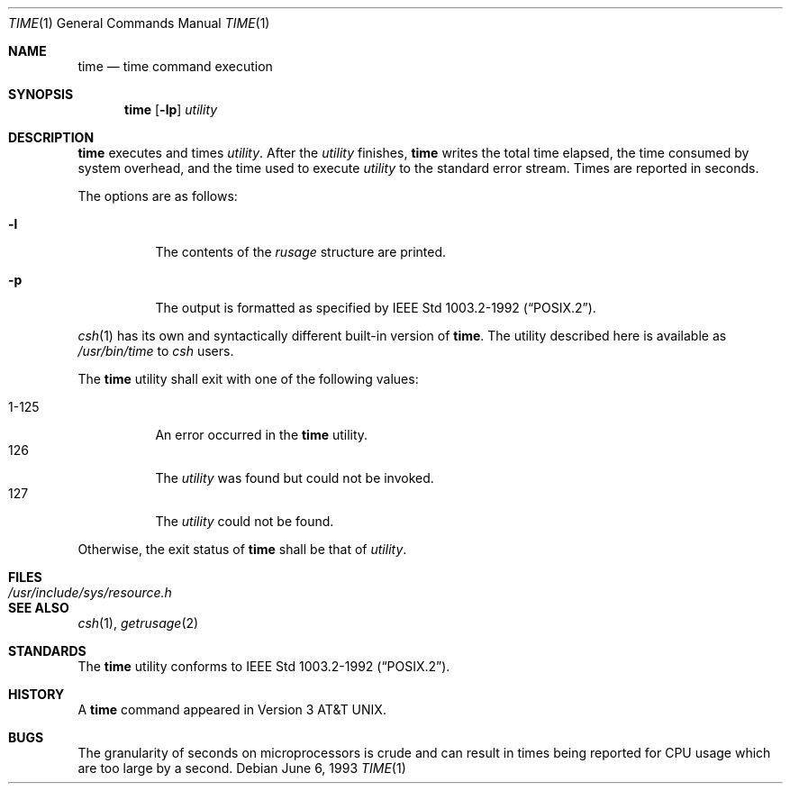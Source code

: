 .\"	$OpenBSD: src/usr.bin/time/time.1,v 1.12 2003/06/03 02:56:18 millert Exp $
.\"	$NetBSD: time.1,v 1.5 1994/12/08 09:36:57 jtc Exp $
.\"
.\" Copyright (c) 1980, 1991, 1993
.\"	The Regents of the University of California.  All rights reserved.
.\"
.\" Redistribution and use in source and binary forms, with or without
.\" modification, are permitted provided that the following conditions
.\" are met:
.\" 1. Redistributions of source code must retain the above copyright
.\"    notice, this list of conditions and the following disclaimer.
.\" 2. Redistributions in binary form must reproduce the above copyright
.\"    notice, this list of conditions and the following disclaimer in the
.\"    documentation and/or other materials provided with the distribution.
.\" 3. Neither the name of the University nor the names of its contributors
.\"    may be used to endorse or promote products derived from this software
.\"    without specific prior written permission.
.\"
.\" THIS SOFTWARE IS PROVIDED BY THE REGENTS AND CONTRIBUTORS ``AS IS'' AND
.\" ANY EXPRESS OR IMPLIED WARRANTIES, INCLUDING, BUT NOT LIMITED TO, THE
.\" IMPLIED WARRANTIES OF MERCHANTABILITY AND FITNESS FOR A PARTICULAR PURPOSE
.\" ARE DISCLAIMED.  IN NO EVENT SHALL THE REGENTS OR CONTRIBUTORS BE LIABLE
.\" FOR ANY DIRECT, INDIRECT, INCIDENTAL, SPECIAL, EXEMPLARY, OR CONSEQUENTIAL
.\" DAMAGES (INCLUDING, BUT NOT LIMITED TO, PROCUREMENT OF SUBSTITUTE GOODS
.\" OR SERVICES; LOSS OF USE, DATA, OR PROFITS; OR BUSINESS INTERRUPTION)
.\" HOWEVER CAUSED AND ON ANY THEORY OF LIABILITY, WHETHER IN CONTRACT, STRICT
.\" LIABILITY, OR TORT (INCLUDING NEGLIGENCE OR OTHERWISE) ARISING IN ANY WAY
.\" OUT OF THE USE OF THIS SOFTWARE, EVEN IF ADVISED OF THE POSSIBILITY OF
.\" SUCH DAMAGE.
.\"
.\"     @(#)time.1	8.1 (Berkeley) 6/6/93
.\"
.Dd June 6, 1993
.Dt TIME 1
.Os
.Sh NAME
.Nm time
.Nd time command execution
.Sh SYNOPSIS
.Nm time
.Op Fl lp
.Ar utility
.Sh DESCRIPTION
.Nm
executes and
times
.Ar utility .
After the
.Ar utility
finishes,
.Nm
writes the total time elapsed,
the time consumed by system overhead,
and the time used to execute
.Ar utility
to the standard error stream.
Times are reported in seconds.
.Pp
The options are as follows:
.Bl -tag -width Ds
.It Fl l
The contents of the
.Em rusage
structure are printed.
.It Fl p
The output is formatted as specified by
.St -p1003.2-92 .
.El
.Pp
.Xr csh 1
has its own and syntactically different built-in version of
.Nm time .
The utility described here
is available as
.Pa /usr/bin/time
to
.Xr csh
users.
.Pp
The
.Nm
utility shall exit with one of the following values:
.Pp
.Bl -tag -width indent -compact
.It 1\-125
An error occurred in the
.Nm
utility.
.It 126
The
.Ar utility
was found but could not be invoked.
.It 127
The
.Ar utility
could not be found.
.El
.Pp
Otherwise, the exit status of
.Nm
shall be that of
.Ar utility .
.Sh FILES
.Bl -tag -width /usr/include/sys/resource.h -compact
.It Pa /usr/include/sys/resource.h
.El
.Sh SEE ALSO
.Xr csh 1 ,
.Xr getrusage 2
.Sh STANDARDS
The
.Nm
utility conforms to
.St -p1003.2-92 .
.Sh HISTORY
A
.Nm
command appeared in
.At v3 .
.Sh BUGS
The granularity of seconds on microprocessors is crude and
can result in times being reported for CPU usage which are too large by
a second.
